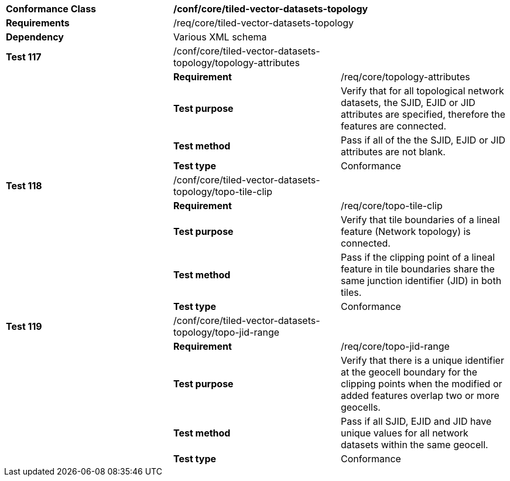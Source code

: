 [cols=",,",]
|=================================================================================================================================================================================================================================================
|*Conformance Class* 2+|*/conf/core/tiled-vector-datasets-topology*
|*Requirements* 2+|/req/core/tiled-vector-datasets-topology
|*Dependency* 2+|Various XML schema
|*Test 117* |/conf/core/tiled-vector-datasets-topology/topology-attributes |
| |*Requirement* |/req/core/topology-attributes
| |*Test purpose* |Verify that for all topological network datasets, the SJID, EJID or JID attributes are specified, therefore the features are connected.
| |*Test method* |Pass if all of the the SJID, EJID or JID attributes are not blank.
| |*Test type* |Conformance
|*Test 118* |/conf/core/tiled-vector-datasets-topology/topo-tile-clip |
| |*Requirement* |/req/core/topo-tile-clip
| |*Test purpose* |Verify that tile boundaries of a lineal feature (Network topology) is connected.
| |*Test method* |Pass if the clipping point of a lineal feature in tile boundaries share the same junction identifier (JID) in both tiles.
| |*Test type* |Conformance
|*Test 119* |/conf/core/tiled-vector-datasets-topology/topo-jid-range |
| |*Requirement* |/req/core/topo-jid-range
| |*Test purpose* |Verify that there is a unique identifier at the geocell boundary for the clipping points when the modified or added features overlap two or more geocells.
| |*Test method* |Pass if all SJID, EJID and JID have unique values for all network datasets within the same geocell.
| |*Test type* |Conformance
|=================================================================================================================================================================================================================================================
